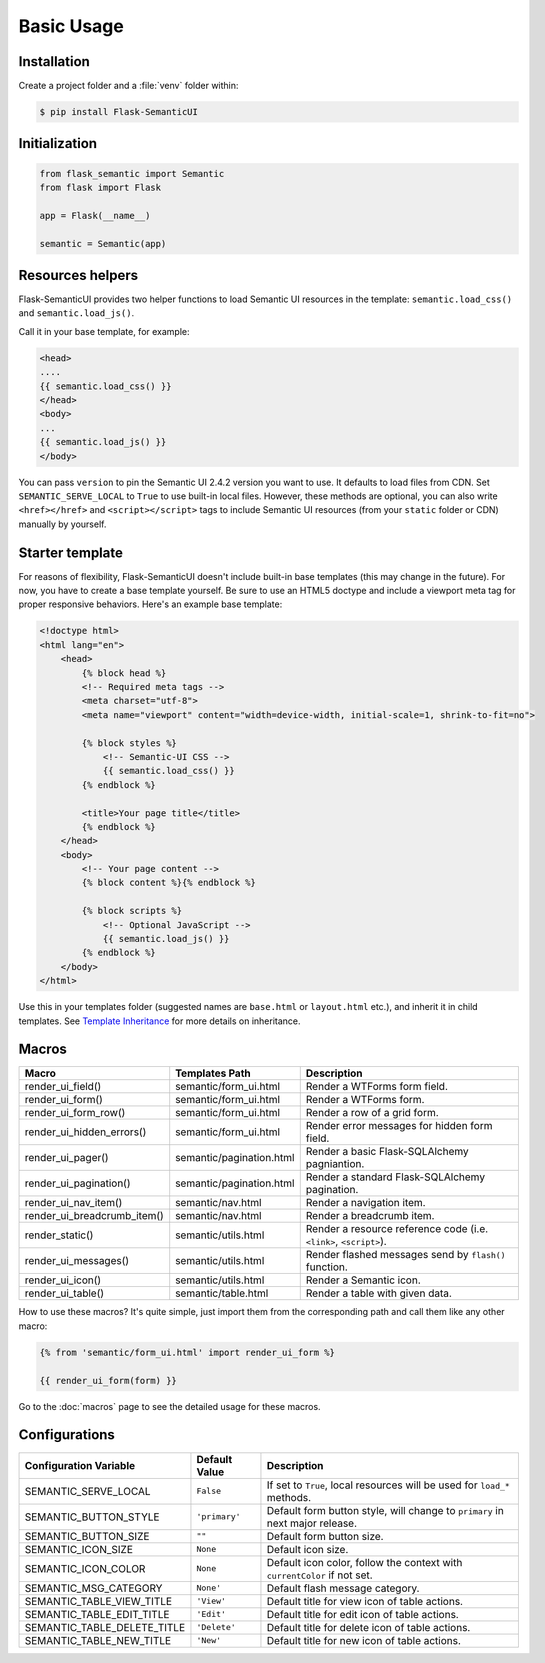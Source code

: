 Basic Usage
===========

Installation
------------

Create a project folder and a :file:`venv` folder within:

.. tabs::

   .. group-tab:: macOS/Linux

      .. code-block:: text

         $ mkdir myproject
         $ cd myproject
         $ python3 -m venv venv

   .. group-tab:: Windows

      .. code-block:: text

         > mkdir myproject
         > cd myproject
         > py -3 -m venv venv

.. code-block:: bash

    $ pip install Flask-SemanticUI


Initialization
--------------

.. code-block:: python

    from flask_semantic import Semantic
    from flask import Flask

    app = Flask(__name__)

    semantic = Semantic(app)


Resources helpers
-----------------

Flask-SemanticUI provides two helper functions to load Semantic UI resources in the template:
``semantic.load_css()`` and ``semantic.load_js()``.

Call it in your base template, for example:

.. code-block:: jinja

    <head>
    ....
    {{ semantic.load_css() }}
    </head>
    <body>
    ...
    {{ semantic.load_js() }}
    </body>

You can pass ``version`` to pin the Semantic UI 2.4.2 version you want to use.
It defaults to load files from CDN. Set ``SEMANTIC_SERVE_LOCAL`` to ``True`` to use built-in local files.
However, these methods are optional, you can also write ``<href></href>`` and ``<script></script>`` tags
to include Semantic UI resources (from your ``static`` folder or CDN) manually by yourself.

Starter template
----------------

For reasons of flexibility, Flask-SemanticUI doesn't include built-in base templates
(this may change in the future). For now,  you have to create a base template yourself.
Be sure to use an HTML5 doctype and include a viewport meta tag for proper responsive behaviors.
Here's an example base template:

.. code-block:: html

    <!doctype html>
    <html lang="en">
        <head>
            {% block head %}
            <!-- Required meta tags -->
            <meta charset="utf-8">
            <meta name="viewport" content="width=device-width, initial-scale=1, shrink-to-fit=no">

            {% block styles %}
                <!-- Semantic-UI CSS -->
                {{ semantic.load_css() }}
            {% endblock %}

            <title>Your page title</title>
            {% endblock %}
        </head>
        <body>
            <!-- Your page content -->
            {% block content %}{% endblock %}

            {% block scripts %}
                <!-- Optional JavaScript -->
                {{ semantic.load_js() }}
            {% endblock %}
        </body>
    </html>

Use this in your templates folder (suggested names are ``base.html`` or ``layout.html`` etc.),
and inherit it in child templates. See `Template Inheritance <http://flask.pocoo.org/docs/1.0/patterns/templateinheritance/>`_ for
more details on inheritance.

.. _macros_list:

Macros
------

+------------------------------+--------------------------------+--------------------------------------------------------------------+
| Macro                        | Templates Path                 | Description                                                        |
+==============================+================================+====================================================================+
| render_ui_field()            | semantic/form_ui.html          | Render a WTForms form field.                                       |
+------------------------------+--------------------------------+--------------------------------------------------------------------+
| render_ui_form()             | semantic/form_ui.html          | Render a WTForms form.                                             |
+------------------------------+--------------------------------+--------------------------------------------------------------------+
| render_ui_form_row()         | semantic/form_ui.html          | Render a row of a grid form.                                       |
+------------------------------+--------------------------------+--------------------------------------------------------------------+
| render_ui_hidden_errors()    | semantic/form_ui.html          | Render error messages for hidden form field.                       |
+------------------------------+--------------------------------+--------------------------------------------------------------------+
| render_ui_pager()            | semantic/pagination.html       | Render a basic Flask-SQLAlchemy pagniantion.                       |
+------------------------------+--------------------------------+--------------------------------------------------------------------+
| render_ui_pagination()       | semantic/pagination.html       | Render a standard Flask-SQLAlchemy pagination.                     |
+------------------------------+--------------------------------+--------------------------------------------------------------------+
| render_ui_nav_item()         | semantic/nav.html              | Render a navigation item.                                          |
+------------------------------+--------------------------------+--------------------------------------------------------------------+
| render_ui_breadcrumb_item()  | semantic/nav.html              | Render a breadcrumb item.                                          |
+------------------------------+--------------------------------+--------------------------------------------------------------------+
| render_static()              | semantic/utils.html            | Render a resource reference code (i.e. ``<link>``, ``<script>``).  |
+------------------------------+--------------------------------+--------------------------------------------------------------------+
| render_ui_messages()         | semantic/utils.html            | Render flashed messages send by ``flash()`` function.              |
+------------------------------+--------------------------------+--------------------------------------------------------------------+
| render_ui_icon()             | semantic/utils.html            | Render a Semantic icon.                                            |
+------------------------------+--------------------------------+--------------------------------------------------------------------+
| render_ui_table()            | semantic/table.html            | Render a table with given data.                                    |
+------------------------------+--------------------------------+--------------------------------------------------------------------+

How to use these macros? It's quite simple, just import them from the
corresponding path and call them like any other macro:

.. code-block:: jinja

    {% from 'semantic/form_ui.html' import render_ui_form %}

    {{ render_ui_form(form) }}

Go to the :doc:`macros` page to see the detailed usage for these macros.

Configurations
--------------

+-----------------------------+---------------+------------------------------------------------------------------------------+
| Configuration Variable      | Default Value | Description                                                                  |
+=============================+===============+==============================================================================+
| SEMANTIC_SERVE_LOCAL        | ``False``     | If set to ``True``, local resources will be used for ``load_*`` methods.     |
+-----------------------------+---------------+------------------------------------------------------------------------------+
| SEMANTIC_BUTTON_STYLE       | ``'primary'`` | Default form button style, will change to ``primary`` in next major release. |
+-----------------------------+---------------+------------------------------------------------------------------------------+
| SEMANTIC_BUTTON_SIZE        | ``""``        | Default form button size.                                                    |
+-----------------------------+---------------+------------------------------------------------------------------------------+
| SEMANTIC_ICON_SIZE          | ``None``      | Default icon size.                                                           |
+-----------------------------+---------------+------------------------------------------------------------------------------+
| SEMANTIC_ICON_COLOR         | ``None``      | Default icon color, follow the context with ``currentColor`` if not set.     |
+-----------------------------+---------------+------------------------------------------------------------------------------+
| SEMANTIC_MSG_CATEGORY       | ``None'``     | Default flash message category.                                              |
+-----------------------------+---------------+------------------------------------------------------------------------------+
| SEMANTIC_TABLE_VIEW_TITLE   | ``'View'``    | Default title for view icon of table actions.                                |
+-----------------------------+---------------+------------------------------------------------------------------------------+
| SEMANTIC_TABLE_EDIT_TITLE   | ``'Edit'``    | Default title for edit icon of table actions.                                |
+-----------------------------+---------------+------------------------------------------------------------------------------+
| SEMANTIC_TABLE_DELETE_TITLE | ``'Delete'``  | Default title for delete icon of table actions.                              |
+-----------------------------+---------------+------------------------------------------------------------------------------+
| SEMANTIC_TABLE_NEW_TITLE    | ``'New'``     | Default title for new icon of table actions.                                 |
+-----------------------------+---------------+------------------------------------------------------------------------------+

.. 
    tip:: See :ref:`button_customization` to learn how to customize form buttons.
